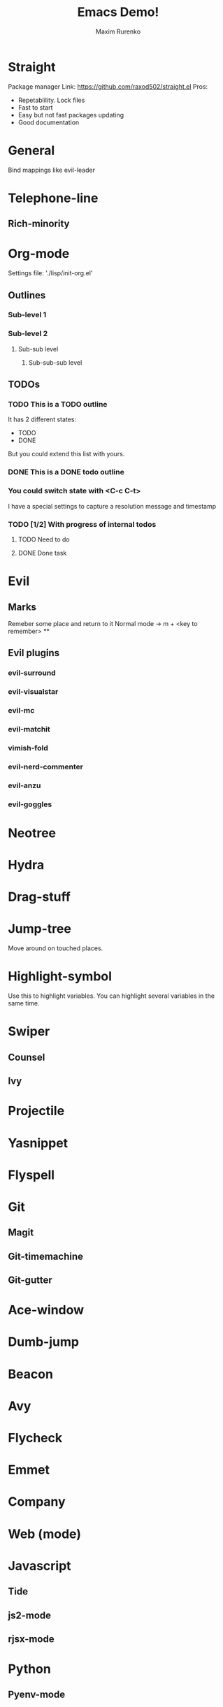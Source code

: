 #+Title: Emacs Demo!
#+Author: Maxim Rurenko
#+OPTIONS: toc:nil reveal_mathjax:t
#+REVEAL_THEME: night
#+REVEAL_TRANS: linear
#+REVEAL_ROOT: http://cdn.jsdelivr.net/reveal.js/3.0.0/

* Straight
Package manager
Link: https://github.com/raxod502/straight.el
Pros:
- Repetablility. Lock files
- Fast to start
- Easy but not fast packages updating
- Good documentation
* General
Bind mappings like evil-leader
* Telephone-line
** Rich-minority
* Org-mode
Settings file: './lisp/init-org.el'

** Outlines
*** Sub-level 1
*** Sub-level 2
**** Sub-sub level
***** Sub-sub-sub level
** TODOs
*** TODO This is a TODO outline
It has 2 different states:
- TODO
- DONE

But you could extend this list with yours.
*** DONE This is a DONE todo outline
*** You could switch state with <C-c C-t>
I have a special settings to capture a resolution message and timestamp
*** TODO [1/2] With progress of internal todos
**** TODO Need to do
**** DONE Done task
* Evil
** Marks
Remeber some place and return to it
Normal mode -> m + <key to remember>
**
** Evil plugins
*** evil-surround
*** evil-visualstar
*** evil-mc
*** evil-matchit
*** vimish-fold
*** evil-nerd-commenter
*** evil-anzu
*** evil-goggles
* Neotree
* Hydra
* Drag-stuff
* Jump-tree
Move around on touched places.

* Highlight-symbol
Use this to highlight variables. You can highlight several variables in the same time.
* Swiper
** Counsel
** Ivy
* Projectile
* Yasnippet
* Flyspell
* Git
** Magit
** Git-timemachine
** Git-gutter
* Ace-window
* Dumb-jump
* Beacon
* Avy
* Flycheck
* Emmet
* Company
* Web (mode)
* Javascript
** Tide
** js2-mode
** rjsx-mode
* Python
** Pyenv-mode
** elpy
** sphinx-doc
** py-yapf
* Elm
** elm-mode
* Elixir
** Alchemist
* Jump-tree
* Smex
